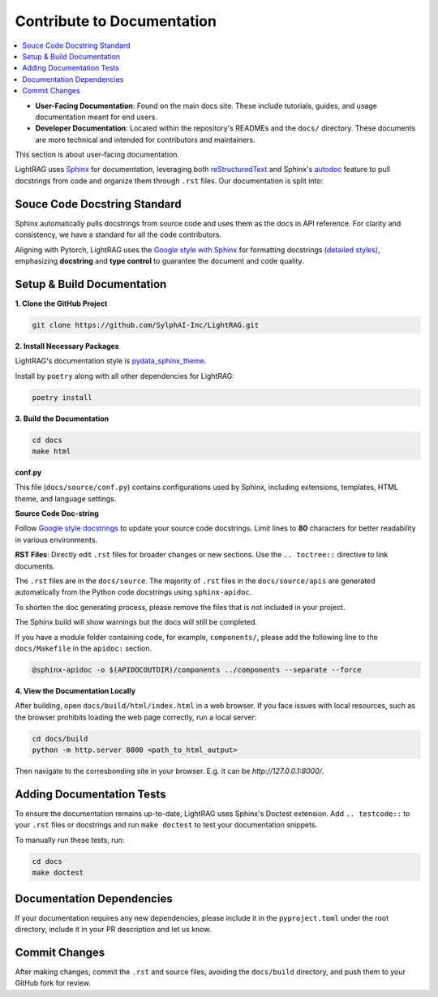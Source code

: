 Contribute to Documentation
===============================================

.. contents::
   :local:
   :depth: 2

.. _Documentation Contribution:

- **User-Facing Documentation**: Found on the main docs site. These include tutorials, guides, and usage documentation meant for end users.
- **Developer Documentation**: Located within the repository's READMEs and the ``docs/`` directory. These documents are more technical and intended for contributors and maintainers.

This section is about user-facing documentation.

LightRAG uses `Sphinx <https://www.sphinx-doc.org/en/master/>`_ for documentation, leveraging both `reStructuredText <https://www.sphinx-doc.org/en/master/usage/restructuredtext/basics.html>`_ and Sphinx's `autodoc <https://www.sphinx-doc.org/en/master/usage/extensions/autodoc.html>`_ feature to pull docstrings from code and organize them through ``.rst`` files. Our documentation is split into:

Souce Code Docstring Standard
~~~~~~~~~~~~~~~~~~~~~~~~~~~~~~~~~~~~~~~~~~~~~~~~~~
Sphinx automatically pulls docstrings from source code and uses them as the docs in API reference. For clarity and consistency, we have a standard for all the code contributors.

Aligning with Pytorch, LightRAG uses the `Google style with Sphinx <https://www.sphinx-doc.org/en/master/usage/extensions/example_google.html>`_ for formatting docstrings `(detailed styles) <https://google.github.io/styleguide/pyguide.html>`_, emphasizing **docstring** and **type control** to guarantee the document and code quality.


Setup & Build Documentation
~~~~~~~~~~~~~~~~~~~~~~~~~~~~~~~~~~~~~~~~~~~~~~~~~~

**1. Clone the GitHub Project**

.. code-block:: bash

    git clone https://github.com/SylphAI-Inc/LightRAG.git

**2. Install Necessary Packages**

LightRAG's documentation style is `pydata_sphinx_theme <https://pydata-sphinx-theme.readthedocs.io/en/stable/>`_.

.. Install by ``pip``:

.. .. code-block:: bash

..     cd docs
..     pip install -r requirements.txt

Install by ``poetry`` along with all other dependencies for LightRAG:

.. code-block:: bash

    poetry install

**3. Build the Documentation**

.. code-block:: bash

    cd docs
    make html


**conf.py**

This file (``docs/source/conf.py``) contains configurations used by Sphinx, including extensions, templates, HTML theme, and language settings.

**Source Code Doc-string**

Follow `Google style docstrings <https://www.sphinx-doc.org/en/master/usage/extensions/example_google.html>`_ to update your source code docstrings. Limit lines to **80** characters for better readability in various environments.

**RST Files**: Directly edit ``.rst`` files for broader changes or new sections. Use the ``.. toctree::`` directive to link documents.

The ``.rst`` files are in the ``docs/source``. The majority of ``.rst`` files in the ``docs/source/apis`` are generated automatically from the Python code docstrings using ``sphinx-apidoc``.

To shorten the doc generating process, please remove the files that is not included in your project.

The Sphinx build will show warnings but the docs will still be completed.

If you have a module folder containing code, for example, ``components/``, please add the following line to the ``docs/Makefile`` in the ``apidoc:`` section.

.. code-block:: bash

    @sphinx-apidoc -o $(APIDOCOUTDIR)/components ../components --separate --force


**4. View the Documentation Locally**

After building, open ``docs/build/html/index.html`` in a web browser. If you face issues with local resources, such as the browser prohibits loading the web page correctly, run a local server:

.. code-block:: bash

    cd docs/build
    python -m http.server 8000 <path_to_html_output>

Then navigate to the corresbonding site in your browser. E.g. it can be `http://127.0.0.1:8000/`.



Adding Documentation Tests
~~~~~~~~~~~~~~~~~~~~~~~~~~~~~

To ensure the documentation remains up-to-date, LightRAG uses Sphinx's Doctest extension. Add ``.. testcode::`` to your ``.rst`` files or docstrings and run ``make doctest`` to test your documentation snippets.

To manually run these tests, run:

.. code-block:: bash

    cd docs
    make doctest


Documentation Dependencies
~~~~~~~~~~~~~~~~~~~~~~~~~~~~~~~~~~~~~~~~~~~~~~~~~~
If your documentation requires any new dependencies, please include it in the ``pyproject.toml`` under the root directory, include it in your PR description and let us know.

Commit Changes
~~~~~~~~~~~~~~~~~~~~~~~~~

After making changes, commit the ``.rst`` and source files, avoiding the ``docs/build`` directory, and push them to your GitHub fork for review.
